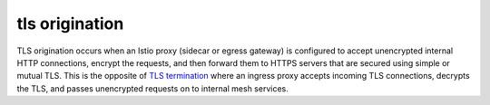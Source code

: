 tls origination
==============================================

TLS origination occurs when an Istio proxy (sidecar or egress gateway)
is configured to accept unencrypted internal HTTP connections, encrypt
the requests, and then forward them to HTTPS servers that are secured
using simple or mutual TLS. This is the opposite of `TLS
termination <https://en.wikipedia.org/wiki/TLS_termination_proxy>`_
where an ingress proxy accepts incoming TLS connections, decrypts the
TLS, and passes unencrypted requests on to internal mesh services.
